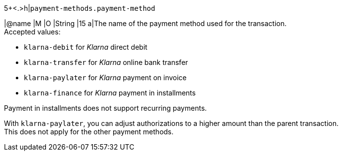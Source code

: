 5+<.>h|``payment-methods.payment-method``

|@name
// tag::authorization[]
|M 
// end::authorization[]
// tag::txTypes[]
|O 
// end::txTypes[]
|String
|15 
a|The name of the payment method used for the transaction. + 
// tag::non-installments[]
Accepted values: 
// end::non-installments[]

  - ``klarna-debit`` for _Klarna_ direct debit 
  - ``klarna-transfer`` for _Klarna_ online bank transfer
  - ``klarna-paylater`` for _Klarna_ payment on invoice
// tag::non-installments[]
  - ``klarna-finance`` for _Klarna_ payment in installments
// end::non-installments[]
// tag::installments[]
//-

Payment in installments does not support recurring payments.
// end::installments[]

// tag::adjust-authorization[]
With ``klarna-paylater``, you can adjust authorizations to a higher amount than the parent transaction. +
This does not apply for the other payment methods.
// end::adjust-authorization[]
//-
